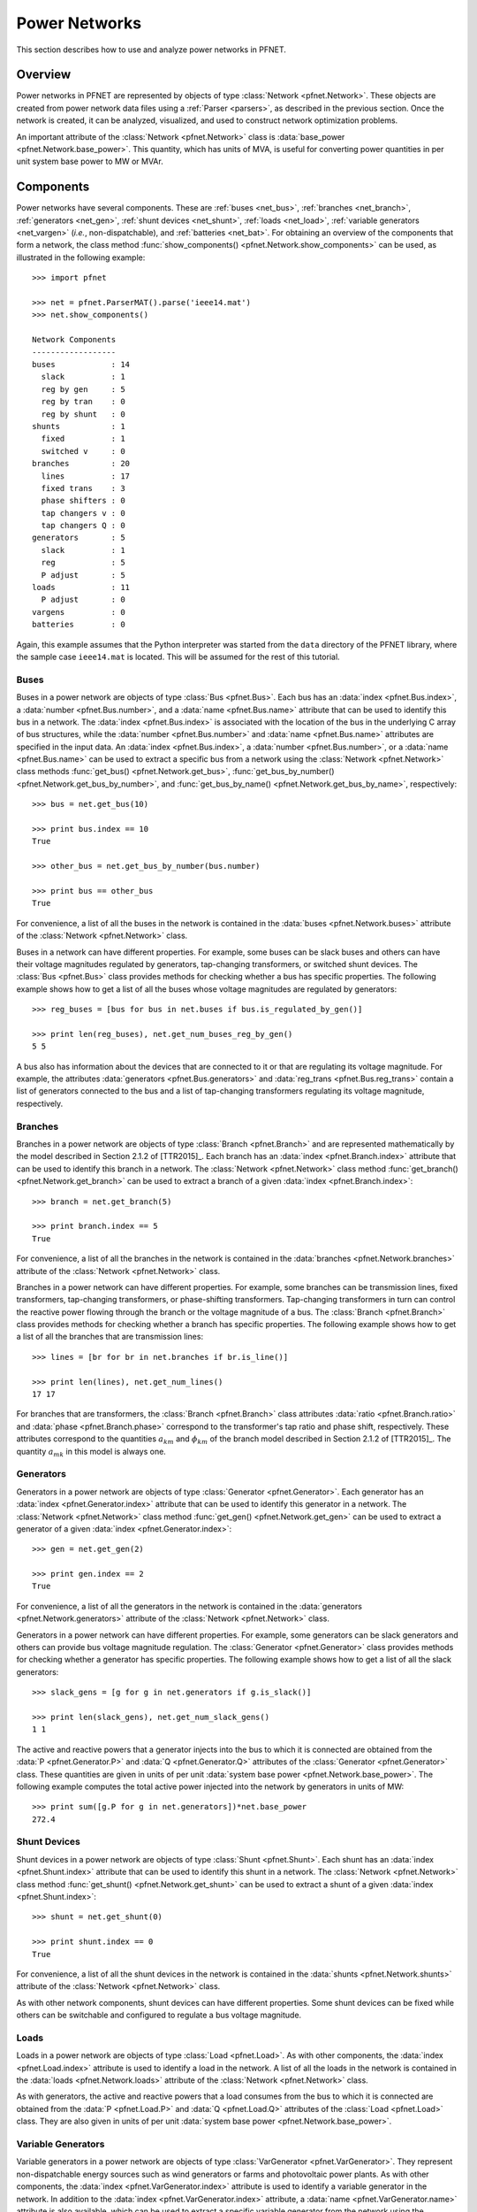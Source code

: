 .. _net:

**************
Power Networks
**************

This section describes how to use and analyze power networks in PFNET.

.. _net_overview:

Overview
========

Power networks in PFNET are represented by objects of type :class:`Network <pfnet.Network>`. These objects are created from power network data files using a :ref:`Parser <parsers>`, as described in the previous section. Once the network is created, it can be analyzed, visualized, and used to construct network optimization problems.

An important attribute of the :class:`Network <pfnet.Network>` class is :data:`base_power <pfnet.Network.base_power>`. This quantity, which has units of MVA, is useful for converting power quantities in per unit system base power to MW or MVAr.

.. _net_components:

Components
==========

Power networks have several components. These are :ref:`buses <net_bus>`, :ref:`branches <net_branch>`, :ref:`generators <net_gen>`, :ref:`shunt devices <net_shunt>`, :ref:`loads <net_load>`, :ref:`variable generators <net_vargen>` (*i.e.*, non-dispatchable), and :ref:`batteries <net_bat>`. For obtaining an overview of the components that form a network, the class method :func:`show_components() <pfnet.Network.show_components>` can be used, as illustrated in the following example::

  >>> import pfnet

  >>> net = pfnet.ParserMAT().parse('ieee14.mat')
  >>> net.show_components()

  Network Components
  ------------------
  buses            : 14
    slack          : 1
    reg by gen     : 5
    reg by tran    : 0
    reg by shunt   : 0
  shunts           : 1
    fixed          : 1
    switched v     : 0
  branches         : 20
    lines          : 17
    fixed trans    : 3
    phase shifters : 0
    tap changers v : 0
    tap changers Q : 0
  generators       : 5
    slack          : 1
    reg            : 5
    P adjust       : 5
  loads            : 11
    P adjust       : 0
  vargens          : 0
  batteries        : 0

Again, this example assumes that the Python interpreter was started from the ``data`` directory of the PFNET library, where the sample case ``ieee14.mat`` is located. This will be assumed for the rest of this tutorial.

.. _net_bus:

Buses
-----

Buses in a power network are objects of type :class:`Bus <pfnet.Bus>`. Each bus has an :data:`index <pfnet.Bus.index>`, a :data:`number <pfnet.Bus.number>`, and a :data:`name <pfnet.Bus.name>` attribute that can be used to identify this bus in a network. The :data:`index <pfnet.Bus.index>` is associated with the location of the bus in the underlying C array of bus structures, while the :data:`number <pfnet.Bus.number>` and :data:`name <pfnet.Bus.name>` attributes are specified in the input data. An :data:`index <pfnet.Bus.index>`, a :data:`number <pfnet.Bus.number>`, or a :data:`name <pfnet.Bus.name>` can be used to extract a specific bus from a network using the :class:`Network <pfnet.Network>` class methods :func:`get_bus() <pfnet.Network.get_bus>`, :func:`get_bus_by_number() <pfnet.Network.get_bus_by_number>`, and :func:`get_bus_by_name() <pfnet.Network.get_bus_by_name>`, respectively::

  >>> bus = net.get_bus(10)

  >>> print bus.index == 10
  True

  >>> other_bus = net.get_bus_by_number(bus.number)

  >>> print bus == other_bus
  True

For convenience, a list of all the buses in the network is contained in the :data:`buses <pfnet.Network.buses>` attribute of the :class:`Network <pfnet.Network>` class.

Buses in a network can have different properties. For example, some buses can be slack buses and others can have their voltage magnitudes regulated by generators, tap-changing transformers, or switched shunt devices. The :class:`Bus <pfnet.Bus>` class provides methods for checking whether a bus has specific properties. The following example shows how to get a list of all the buses whose voltage magnitudes are regulated by generators::

  >>> reg_buses = [bus for bus in net.buses if bus.is_regulated_by_gen()]

  >>> print len(reg_buses), net.get_num_buses_reg_by_gen()
  5 5

A bus also has information about the devices that are connected to it or that are regulating its voltage magnitude. For example, the attributes :data:`generators <pfnet.Bus.generators>` and :data:`reg_trans <pfnet.Bus.reg_trans>` contain a list of generators connected to the bus and a list of tap-changing transformers regulating its voltage magnitude, respectively.

.. _net_branch:

Branches
--------

Branches in a power network are objects of type :class:`Branch <pfnet.Branch>` and are represented mathematically by the model described in Section 2.1.2 of [TTR2015]_. Each branch has an :data:`index <pfnet.Branch.index>` attribute that can be used to identify this branch in a network. The :class:`Network <pfnet.Network>` class method :func:`get_branch() <pfnet.Network.get_branch>` can be used to extract a branch of a given :data:`index <pfnet.Branch.index>`::

  >>> branch = net.get_branch(5)

  >>> print branch.index == 5
  True

For convenience, a list of all the branches in the network is contained in the :data:`branches <pfnet.Network.branches>` attribute of the :class:`Network <pfnet.Network>` class.

Branches in a power network can have different properties. For example, some branches can be transmission lines, fixed transformers, tap-changing transformers, or phase-shifting transformers. Tap-changing transformers in turn can control the reactive power flowing through the branch or the voltage magnitude of a bus. The :class:`Branch <pfnet.Branch>` class provides methods for checking whether a branch has specific properties. The following example shows how to get a list of all the branches that are transmission lines::

  >>> lines = [br for br in net.branches if br.is_line()]

  >>> print len(lines), net.get_num_lines()
  17 17

For branches that are transformers, the :class:`Branch <pfnet.Branch>` class attributes :data:`ratio <pfnet.Branch.ratio>` and :data:`phase <pfnet.Branch.phase>` correspond to the transformer's tap ratio and phase shift, respectively. These attributes correspond to the quantities :math:`a_{km}` and :math:`\phi_{km}` of the branch model described in Section 2.1.2 of [TTR2015]_. The quantity :math:`a_{mk}` in this model is always one.

.. _net_gen:

Generators
----------

Generators in a power network are objects of type :class:`Generator <pfnet.Generator>`. Each generator has an :data:`index <pfnet.Generator.index>` attribute that can be used to identify this generator in a network. The :class:`Network <pfnet.Network>` class method :func:`get_gen() <pfnet.Network.get_gen>` can be used to extract a generator of a given :data:`index <pfnet.Generator.index>`::

  >>> gen = net.get_gen(2)

  >>> print gen.index == 2
  True

For convenience, a list of all the generators in the network is contained in the :data:`generators <pfnet.Network.generators>` attribute of the :class:`Network <pfnet.Network>` class.

Generators in a power network can have different properties. For example, some generators can be slack generators and others can provide bus voltage magnitude regulation. The :class:`Generator <pfnet.Generator>` class provides methods for checking whether a generator has specific properties. The following example shows how to get a list of all the slack generators::

  >>> slack_gens = [g for g in net.generators if g.is_slack()]

  >>> print len(slack_gens), net.get_num_slack_gens()
  1 1

The active and reactive powers that a generator injects into the bus to which it is connected are obtained from the :data:`P <pfnet.Generator.P>` and :data:`Q <pfnet.Generator.Q>` attributes of the :class:`Generator <pfnet.Generator>` class. These quantities are given in units of per unit :data:`system base power <pfnet.Network.base_power>`. The following example computes the total active power injected into the network by generators in units of MW::

  >>> print sum([g.P for g in net.generators])*net.base_power
  272.4

.. _net_shunt:

Shunt Devices
-------------

Shunt devices in a power network are objects of type :class:`Shunt <pfnet.Shunt>`. Each shunt has an :data:`index <pfnet.Shunt.index>` attribute that can be used to identify this shunt in a network. The :class:`Network <pfnet.Network>` class method :func:`get_shunt() <pfnet.Network.get_shunt>` can be used to extract a shunt of a given :data:`index <pfnet.Shunt.index>`::

  >>> shunt = net.get_shunt(0)

  >>> print shunt.index == 0
  True

For convenience, a list of all the shunt devices in the network is contained in the :data:`shunts <pfnet.Network.shunts>` attribute of the :class:`Network <pfnet.Network>` class.

As with other network components, shunt devices can have different properties. Some shunt devices can be fixed while others can be switchable and configured to regulate a bus voltage magnitude.

.. _net_load:

Loads
-----

Loads in a power network are objects of type :class:`Load <pfnet.Load>`. As with other components, the :data:`index <pfnet.Load.index>` attribute is used to identify a load in the network. A list of all the loads in the network is contained in the :data:`loads <pfnet.Network.loads>` attribute of the :class:`Network <pfnet.Network>` class.

As with generators, the active and reactive powers that a load consumes from the bus to which it is connected are obtained from the :data:`P <pfnet.Load.P>` and :data:`Q <pfnet.Load.Q>` attributes of the :class:`Load <pfnet.Load>` class. They are also given in units of per unit :data:`system base power <pfnet.Network.base_power>`.

.. _net_vargen:

Variable Generators
-------------------

Variable generators in a power network are objects of type :class:`VarGenerator <pfnet.VarGenerator>`. They represent non-dispatchable energy sources such as wind generators or farms and photovoltaic power plants. As with other components, the :data:`index <pfnet.VarGenerator.index>` attribute is used to identify a variable generator in the network. In addition to the :data:`index <pfnet.VarGenerator.index>` attribute, a :data:`name <pfnet.VarGenerator.name>` attribute is also available, which can be used to extract a specific variable generator from the network using the :class:`Network <pfnet.Network>` class method :func:`get_vargen_by_name() <pfnet.Network.get_vargen_by_name>`. A list of all the variable generators in the network is also contained in the :data:`var_generators <pfnet.Network.var_generators>` attribute of the :class:`Network <pfnet.Network>` class.

As with generators and loads, the active and reactive powers produced by a variable generator are obtained from the :data:`P <pfnet.VarGenerator.P>` and :data:`Q <pfnet.VarGenerator.Q>` attributes of the :class:`VarGenerator <pfnet.VarGenerator>` class in units of per unit :data:`system base power <pfnet.Network.base_power>`. This is the output of the device in the absence of uncertainty. When there is uncertainty, the output of the device is subject to variations about these values. Output limits of a variable generator are given by the attributes :data:`P_min <pfnet.VarGenerator.P_min>`, :data:`P_max <pfnet.VarGenerator.P_max>`, :data:`Q_min <pfnet.VarGenerator.Q_min>`, and :data:`Q_max <pfnet.VarGenerator.Q_max>`.

The output of variable generators in a network is subject to random variations that can be correlated, especially for devices that are "nearby". The method :func:`create_vargen_P_sigma() <pfnet.Network.create_vargen_P_sigma>` of the :class:`Network <pfnet.Network>` class allows constructing a covariance matrix for these variations based on a "correlation distance" ``N`` and a given correlation coefficient. The cross-covariance between the variation of two devices that are connected to buses that are less than ``N`` branches away from each other is set such that it is consistent with the given correlation coefficient.

Lastly, since many power network input files do not have variable generator information, these devices can be manually added to a network using the :func:`add_vargens() <pfnet.Network.add_vargens>` method of the :class:`Network <pfnet.Network>` class.

.. _net_bat:

Batteries
---------

Batteries are objects of type :class:`Battery <pfnet.Battery>` and have an :data:`index <pfnet.Battery.index>` attribute like all the other network components. Other important attributes of these objects are energy level :data:`E <pfnet.Battery.E>` and charging power :data:`P <pfnet.Battery.P>`.

.. _net_properties:

Properties
==========

A :class:`Network <pfnet.Network>` object has several quantities or ``properties`` that provide important information about the state of the network. The following table provides a description of each of these properties.

================== ================================================================= ========
Names              Description                                                       Units
================== ================================================================= ========
``bus_v_max``      Maximum bus voltage magnitude                                     per unit
``bus_v_min``      Minimum bus voltage magnitude                                     per unit
``bus_v_reg_vio``  Maximum bus regulated voltage magnitude limit violation           per unit
``bus_P_mis``      Maximum absolute bus active power mismatch                        MW
``bus_Q_mis``      Maximum absolute bus reactive power mismatch                      MVAr
``gen_P_cost``     Total active power generation cost                                $/hour
``gen_v_dev``      Maximum set point deviation of generator-regulated voltage        per unit
``gen_Q_vio``      Maximum generator reactive power limit violation                  MVAr
``gen_P_vio``      Maximum generator active power limit violation                    MW
``tran_v_vio``     Maximum band violation of transformer-regulated voltage           per unit
``tran_r_vio``     Maximum tap ratio limit violation of tap-changing transformer     unitless
``tran_p_vio``     Maximum phase shift limit violation of phase-shifting transformer radians
``shunt_v_vio``    Maximum band violation of shunt-regulated voltage                 per unit
``shunt_b_vio``    Maximum susceptance limit violation of switched shunt device      per unit
``load_P_util``    Total active power consumption utility                            $/hour
``load_P_vio``     Maximum load active power limit violation                         MW
``num_actions``    Number of control adjustments (greater than 2% of control range)  unitless
================== ================================================================= ========

All of these properties are attributes of the :class:`Network <pfnet.Network>` class. If there is a change in the network, *e.g.*, the voltage magnitude of a bus changes, the class method :func:`update_properties() <pfnet.Network.update_properties>` needs to be called in order for the network properties to reflect the change. The following example shows how to update and extract properties::

  >>> print net.bus_v_max
  1.09

  >>> for bus in net.buses:
  ...     bus.v_mag = bus.v_mag + 0.1
  ...

  >>> print net.bus_v_max
  1.09

  >>> net.update_properties()

  >>> print net.bus_v_max
  1.19

For convenience, all the network properties can be extracted at once in a dictionary using the :func:`get_properties() <pfnet.Network.get_properties>` class method::

  >>> properties = net.get_properties()

  >>> print properties['bus_v_max']
  1.19

.. _net_variables:

Variables
=========

Network quantities can be specified to be ``variables``. This is useful to represent network quantities with vectors and turn the network properties described above as functions of these vectors.

To set network quantities as variables, the :class:`Network <pfnet.Network>` class method :func:`set_flags() <pfnet.Network.set_flags>` is used. This method takes as arguments a :ref:`component name <ref_net_obj>`, one or more :ref:`flag names <ref_net_flag>`, one or more ``component properties``, and one or more ``component quantities``.

**Component properties** are component-specific. They can be combined into a list to make properties more complex and target a specific subset of components of a given type. More information can be found in the following sections:

* :ref:`ref_bus_prop`
* :ref:`ref_branch_prop`
* :ref:`ref_gen_prop`
* :ref:`ref_load_prop`
* :ref:`ref_shunt_prop`
* :ref:`ref_vargen_prop`

**Component quantities** are also component-specific. They can be combined into a list to specify all quantities that should be affected by the method :func:`set_flags() <pfnet.Network.set_flags>`. More information can be found in the following sections:

* :ref:`ref_bus_q`
* :ref:`ref_branch_q`
* :ref:`ref_gen_q`
* :ref:`ref_load_q`
* :ref:`ref_shunt_q`
* :ref:`ref_vargen_q`

The following example shows how to set as variables all the voltage magnitudes and angles of buses regulated by generators::

  >>> import pfnet

  >>> net = pfnet.ParserMAT().parse('ieee14.mat')

  >>> print net.num_vars
  0

  >>> net.set_flags('bus',
  ...               'variable',
  ...               'regulated by generator',
  ...               ['voltage magnitude', 'voltage angle'])

  >>> print net.num_vars, 2*net.get_num_buses_reg_by_gen()
  10 10

Network components have a :func:`has_flags() <pfnet.Bus.has_flags>` method that allows checking whether flags of a certain type associated with specific quantities are set.

Once variables have been set, the :ref:`vector <ref_vec>` containing all the current variable values can be extracted using :func:`get_var_values() <pfnet.Network.get_var_values>`::

  >>> values = net.get_var_values()

  >>> print type(values)
  <type 'numpy.ndarray'>

  >>> print values.shape
  (10,)

The network components that have quantities set as variables have indices that can be used to locate these quantities in the vector of all variable values::

  >>> bus = [bus for bus in net.buses if bus.is_reg_by_gen()][0]

  >>> print bus.has_flags('variable','voltage magnitude')
  True

  >>> bus.has_flags('variable','voltage angle')
  True

  >>> print bus.v_mag, net.get_var_values()[bus.index_v_mag]
  1.09 1.09

  >>> print bus.v_ang, net.get_var_values()[bus.index_v_ang]
  -0.23 -0.23

A vector of variable values can be used to update the corresponding network quantities. This is done with the :class:`Network <pfnet.Network>` class method :func:`set_var_values() <pfnet.Network.set_var_values>`::

  >>> bus.has_flags('variable','voltage angle')
  True

  >>> values = net.get_var_values()

  >>> print bus.v_mag
  1.09

  >>> values[bus.index_v_mag] = 1.20
  >>> net.set_var_values(values)

  >>> print bus.v_mag
  1.20

As will be seen later, variables are also useful for constructing network optimization problems.

The class method :func:`get_var_values() <pfnet.Network.get_var_values>` can also be used to get upper or lower limits of the variables. To do this, a valid :ref:`variable value option <ref_var_values>` must be passed to this method.

In addition to the class method :func:`set_flags() <pfnet.Network.set_flags>`, which allows specifying variables of components having certain properties, one can also use the :class:`Network <pfnet.Network>` class method :func:`set_flags_of_component() <pfnet.Network.set_flags_of_component>` to specify variables of individual components. This is useful when the desired components cannot be targeted using the available ``component properties``. For example, the following code illustrates how to set as variables the voltage magnitudes of buses whose indices are multiples of three::

  >>> net.clear_flags()

  >>> for bus in net.buses:
  ...     if bus.index % 3 == 0:
  ...         net.set_flags_of_component(bus,'variable','voltage magnitude')

  >>> print net.num_vars, len([bus for bus in net.buses if bus.index % 3 == 0]), net.num_buses
  5 5 14

.. _net_var_projections:

Projections
===========

As explained above, once the network variables have been set, a vector with the current values of the selected variables is obtained with the class method :func:`get_var_values() <pfnet.Network.get_var_values>`. To extract subvectors that contain values of specific variables, projection matrices can be used. These :ref:`matrices <ref_mat>` can be obtained using the class method :func:`get_var_projection() <pfnet.Network.get_var_projection>`, which takes as arguments a :ref:`component name <ref_net_obj>` and one or more ``component quantities``, *e.g.*, :ref:`bus quantities <ref_bus_q>`. The next example sets the variables of the network to be the bus voltage magnitudes and angles of all the buses, extracts the vector of values of all variables, and then extracts two subvectors having only voltage magnitudes and only voltage angles, respectively::

  >>> import pfnet
  >>> import numpy as np

  >>> net = pfnet.ParserMAT().parse('ieee14.mat')

  >>> net.set_flags('bus',
  ...               'variable',
  ...               'any',
  ...               ['voltage magnitude','voltage angle'])

  >>> print net.num_vars, 2*net.num_buses
  28 28

  >>> P1 = net.get_var_projection('bus','voltage magnitude')
  >>> P2 = net.get_var_projection('bus','voltage angle')

  >>> print type(P1)
  <class 'scipy.sparse.coo.coo_matrix'>

  >>> x = net.get_var_values()
  >>> v_mags = P1*x
  >>> v_angs = P2*x

  >>> print v_mags
  [ 1.036  1.05   1.055  1.057  1.051  1.056  1.09   1.062  1.07   1.02
    1.019  1.01   1.045  1.06 ]

  >>> print v_angs
  [-0.27995081 -0.26459191 -0.26302112 -0.2581342  -0.26354472 -0.26075219
   -0.23317599 -0.23335052 -0.24818582 -0.15323991 -0.18029251 -0.22200588
   -0.0869174   0. ]

  >>> print np.linalg.norm(x - (P1.T*v_mags+P2.T*v_angs))
  0.0

.. _net_cont:

Contingencies
=============

PFNET provides a convenient way to specify and analyze network contingencies. A contingency is represented by an object of type :class:`Contingency <pfnet.Contingency>`, and is characterized by one or more :class:`generator <pfnet.Generator>` or :class:`branch <pfnet.Branch>` outages. The lists of generator and branch outages of a contingency can be specified at construction, or by using the class methods :func:`add_gen_outage() <pfnet.Contingency.add_gen_outage>` and :func:`add_branch_outage() <pfnet.Contingency.add_branch_outage>`, respectively. The following example shows how to construct a contingency::

  >>> import pfnet

  >>> pfnet.ParserMAT().parse('ieee14.mat')

  >>> gen = net.get_gen(3)
  >>> branch = net.get_branch(2)

  >>> c1 = pf.Contingency(gens=[gen],branches=[branch])

  >>> print c1.num_gen_outages, c1.num_branch_outages
  1 1

Once a contingency has been constructed, it can be applied and later cleared. This is done using the class methods :func:`apply() <pfnet.Contingency.apply>` and :func:`clear() <pfnet.Contingency.clear>`. The :func:`apply() <pfnet.Contingency.apply>` method sets the specified generator and branches on outage and disconnects them from the network. Voltage regulation and other controls provided by generators or transformers on outage are lost. The :func:`clear() <pfnet.Contingency.clear>` method undoes the changes made by the :func:`apply() <pfnet.Contingency.apply>` method. The following example shows how to apply and clear contingencies, and illustrates some of the side effects::

  >>> print c1.has_gen_outage(gen), c1.has_branch_outage(branch)
  True True

  >>> gen_bus = gen.bus
  >>> branch_bus = branch.bus_k

  >>> # generator and branch are connected to buses
  >>> print gen in gen_bus.gens, branch in branch_bus.branches
  True True

  >>> c1.apply()

  >>> print gen.is_on_outage(), branch.is_on_outage()
  True True

  >>> # generator and branch are disconnected from buses
  >>> print gen in gen_bus.gens, branch in branch_bus.branches
  False False

  >>> c1.clear()

  >>> print gen.is_on_outage(), branch.is_on_outage()
  False False

  >>> # generator and branch are connected to buses again
  >>> print gen in gen_bus.gens, branch in branch_bus.branches
  True True

.. _net_multi_period:

Multiple Time Periods
=====================

PFNET can also be used to represent and analyze power networks over multiple time periods. By default, the networks created using the :ref:`parsers <parsers>`, as in all the examples above, are static. To consider multiple time periods, an argument needs to be passed to the :func:`parse <pfnet.Parser>` method of a :class:`Parser <pfnet.ParserBase>`::

  >>> net = pfnet.ParserMAT().parse('ieee14.mat',5)

  >>> print net.num_periods
  5

In "multi-period" networks, certain quantities vary over time and hence are represented by vectors. Examples of such quantities are the :ref:`network properties <net_properties>`, generators powers, load powers, battery energy levels, bus voltage magnitudes, etc. The example below shows how to set the load profile over the time periods and extract the maximum active power mismatches in the network at each time::

  >>> import numpy as np

  >>> for load in net.loads:
  ...     load.P = np.random.rand(5)

  >>> print net.loads[0].P
  [ 0.84  0.47  0.62  0.65  0.36]

  >>> net.update_properties()

  >>> print([net.bus_P_mis[t] for t in range(5)])
  [81.92, 87.35, 86.71, 93.61, 89.90]

Lastly, for component quantities that can potentially vary over time, setting these quantities to be variables results in one variable for each time. For example, selecting the bus voltage magnitude of a bus to be variable leads to having one variable for each time period::

  >>> bus = net.buses[3]

  >>> net.set_flags_of_component(bus,'variable','voltage magnitude')

  >>> print(net.num_vars)
  5

  >>> print bus.index_v_mag
  [0 1 2 3 4]
